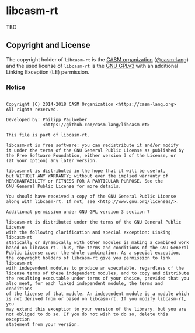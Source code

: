 # 
#   Copyright (C) 2014-2018 CASM Organization <https://casm-lang.org>
#   All rights reserved.
# 
#   Developed by: Philipp Paulweber
#                 <https://github.com/casm-lang/libcasm-rt>
# 
#   This file is part of libcasm-rt.
# 
#   libcasm-rt is free software: you can redistribute it and/or modify
#   it under the terms of the GNU General Public License as published by
#   the Free Software Foundation, either version 3 of the License, or
#   (at your option) any later version.
# 
#   libcasm-rt is distributed in the hope that it will be useful,
#   but WITHOUT ANY WARRANTY; without even the implied warranty of
#   MERCHANTABILITY or FITNESS FOR A PARTICULAR PURPOSE. See the
#   GNU General Public License for more details.
# 
#   You should have received a copy of the GNU General Public License
#   along with libcasm-rt. If not, see <http://www.gnu.org/licenses/>.
# 
#   Additional permission under GNU GPL version 3 section 7
# 
#   libcasm-rt is distributed under the terms of the GNU General Public License
#   with the following clarification and special exception: Linking libcasm-rt
#   statically or dynamically with other modules is making a combined work
#   based on libcasm-rt. Thus, the terms and conditions of the GNU General
#   Public License cover the whole combination. As a special exception,
#   the copyright holders of libcasm-rt give you permission to link libcasm-rt
#   with independent modules to produce an executable, regardless of the
#   license terms of these independent modules, and to copy and distribute
#   the resulting executable under terms of your choice, provided that you
#   also meet, for each linked independent module, the terms and conditions
#   of the license of that module. An independent module is a module which
#   is not derived from or based on libcasm-rt. If you modify libcasm-rt, you
#   may extend this exception to your version of the library, but you are
#   not obliged to do so. If you do not wish to do so, delete this exception
#   statement from your version.
# 
[[https://github.com/casm-lang/casm-lang.logo/raw/master/etc/headline.png]]

* libcasm-rt

TBD

** Copyright and License

The copyright holder of 
=libcasm-rt= is the [[https://casm-lang.org][CASM organization]] ([[https://github.com/casm-lang][@casm-lang]]) 
and the used license of 
=libcasm-rt= is the [[https://www.gnu.org/licenses/gpl-3.0.html][GNU GPLv3]]
with an additional Linking Exception (LE) permission.

*** Notice

#+begin_src

Copyright (C) 2014-2018 CASM Organization <https://casm-lang.org>
All rights reserved.

Developed by: Philipp Paulweber
              <https://github.com/casm-lang/libcasm-rt>

This file is part of libcasm-rt.

libcasm-rt is free software: you can redistribute it and/or modify
it under the terms of the GNU General Public License as published by
the Free Software Foundation, either version 3 of the License, or
(at your option) any later version.

libcasm-rt is distributed in the hope that it will be useful,
but WITHOUT ANY WARRANTY; without even the implied warranty of
MERCHANTABILITY or FITNESS FOR A PARTICULAR PURPOSE. See the
GNU General Public License for more details.

You should have received a copy of the GNU General Public License
along with libcasm-rt. If not, see <http://www.gnu.org/licenses/>.

Additional permission under GNU GPL version 3 section 7

libcasm-rt is distributed under the terms of the GNU General Public License
with the following clarification and special exception: Linking libcasm-rt
statically or dynamically with other modules is making a combined work
based on libcasm-rt. Thus, the terms and conditions of the GNU General
Public License cover the whole combination. As a special exception,
the copyright holders of libcasm-rt give you permission to link libcasm-rt
with independent modules to produce an executable, regardless of the
license terms of these independent modules, and to copy and distribute
the resulting executable under terms of your choice, provided that you
also meet, for each linked independent module, the terms and conditions
of the license of that module. An independent module is a module which
is not derived from or based on libcasm-rt. If you modify libcasm-rt, you
may extend this exception to your version of the library, but you are
not obliged to do so. If you do not wish to do so, delete this exception
statement from your version.

#+end_src
